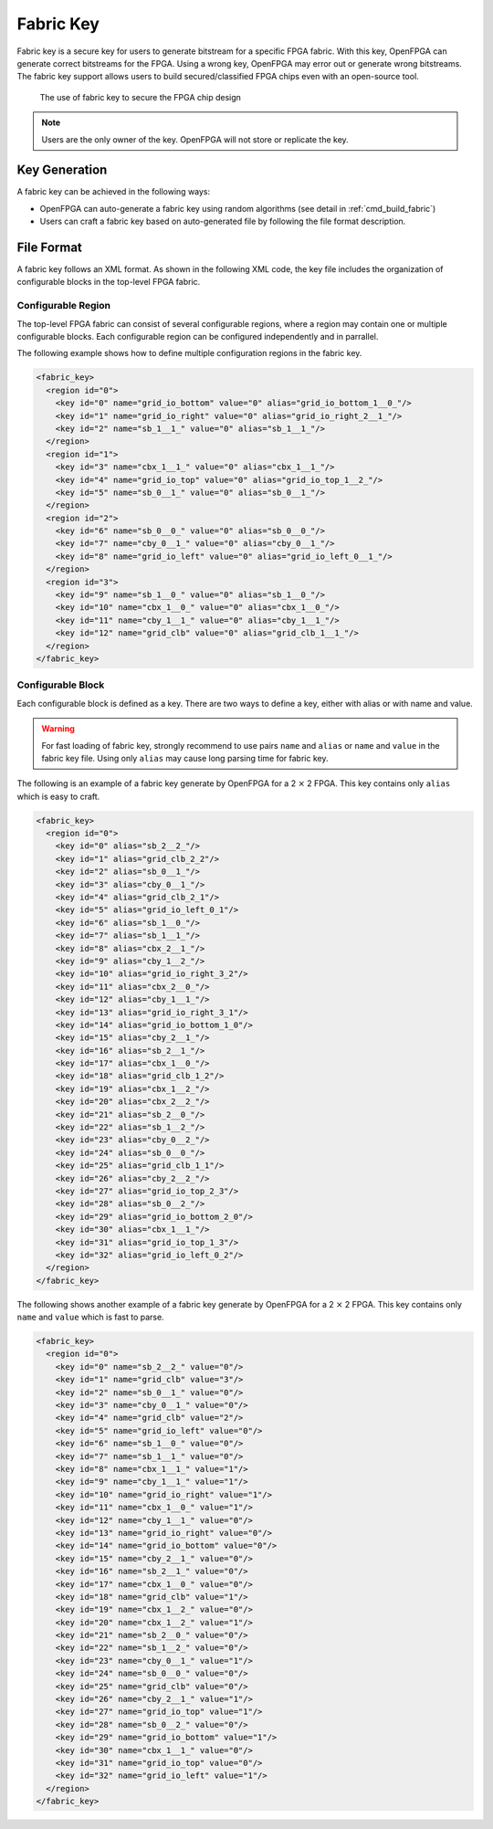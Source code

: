 .. _fabric_key:

Fabric Key
~~~~~~~~~~

Fabric key is a secure key for users to generate bitstream for a specific FPGA fabric. 
With this key, OpenFPGA can generate correct bitstreams for the FPGA.
Using a wrong key, OpenFPGA may error out or generate wrong bitstreams.
The fabric key support allows users to build secured/classified FPGA chips even with an open-source tool.

.. figure:: figures/fabric_key_motivation.png
   :scale: 60%
   :alt: map to buried treasure
 
   The use of fabric key to secure the FPGA chip design

.. note:: Users are the only owner of the key. OpenFPGA will not store or replicate the key.

Key Generation
``````````````
A fabric key can be achieved in the following ways:

- OpenFPGA can auto-generate a fabric key using random algorithms (see detail in :ref:`cmd_build_fabric`)

- Users can craft a fabric key based on auto-generated file by following the file format description.

File Format
```````````

A fabric key follows an XML format. As shown in the following XML code, the key file includes the organization of configurable blocks in the top-level FPGA fabric. 

Configurable Region
^^^^^^^^^^^^^^^^^^^

The top-level FPGA fabric can consist of several configurable regions, where a region may contain one or multiple configurable blocks. Each configurable region can be configured independently and in parrallel.

.. option:: <region id="<int>"/>

  - ``id`` indicates the unique id of a configurable region in the fabric.

  .. warning:: The id must start from zero!

  .. note:: The number of regions defined in the fabric key must be consistent with the number of regions defined in the configuration protocol of architecture description. (See details in :ref:`config_protocol`).

The following example shows how to define multiple configuration regions in the fabric key.

.. code-block:: xml

  <fabric_key>
    <region id="0">
      <key id="0" name="grid_io_bottom" value="0" alias="grid_io_bottom_1__0_"/>
      <key id="1" name="grid_io_right" value="0" alias="grid_io_right_2__1_"/>
      <key id="2" name="sb_1__1_" value="0" alias="sb_1__1_"/>
    </region>
    <region id="1">
      <key id="3" name="cbx_1__1_" value="0" alias="cbx_1__1_"/>
      <key id="4" name="grid_io_top" value="0" alias="grid_io_top_1__2_"/>
      <key id="5" name="sb_0__1_" value="0" alias="sb_0__1_"/>
    </region>
    <region id="2">
      <key id="6" name="sb_0__0_" value="0" alias="sb_0__0_"/>
      <key id="7" name="cby_0__1_" value="0" alias="cby_0__1_"/>
      <key id="8" name="grid_io_left" value="0" alias="grid_io_left_0__1_"/>
    </region>
    <region id="3">
      <key id="9" name="sb_1__0_" value="0" alias="sb_1__0_"/>
      <key id="10" name="cbx_1__0_" value="0" alias="cbx_1__0_"/>
      <key id="11" name="cby_1__1_" value="0" alias="cby_1__1_"/>
      <key id="12" name="grid_clb" value="0" alias="grid_clb_1__1_"/>
    </region>
  </fabric_key>


Configurable Block
^^^^^^^^^^^^^^^^^^^

Each configurable block is defined as a key. There are two ways to define a key, either with alias or with name and value. 

.. option:: <key id="<int>" alias="<string>" name="<string>" value="<int>"/>

  - ``id`` indicates the sequence of the configurable memory block in the top-level FPGA fabric.

  - ``name`` indicates the module name of the configurable memory block. This property becomes optional when ``alias`` is defined.

  - ``value`` indicates the instance id of the configurable memory block in the top-level FPGA fabric. This property becomes optional when ``alias`` is defined.

  - ``alias`` indicates the instance name of the configurable memory block in the top-level FPGA fabric. If a valid alias is specified, the ``name`` and ``value`` are not required.

.. warning:: For fast loading of fabric key, strongly recommend to use pairs ``name`` and ``alias`` or ``name`` and ``value`` in the fabric key file. Using only ``alias`` may cause long parsing time for fabric key. 

The following is an example of a fabric key generate by OpenFPGA for a 2 :math:`\times` 2 FPGA.
This key contains only ``alias`` which is easy to craft.

.. code-block:: xml

  <fabric_key>
    <region id="0">
      <key id="0" alias="sb_2__2_"/>
      <key id="1" alias="grid_clb_2_2"/>
      <key id="2" alias="sb_0__1_"/>
      <key id="3" alias="cby_0__1_"/>
      <key id="4" alias="grid_clb_2_1"/>
      <key id="5" alias="grid_io_left_0_1"/>
      <key id="6" alias="sb_1__0_"/>
      <key id="7" alias="sb_1__1_"/>
      <key id="8" alias="cbx_2__1_"/>
      <key id="9" alias="cby_1__2_"/>
      <key id="10" alias="grid_io_right_3_2"/>
      <key id="11" alias="cbx_2__0_"/>
      <key id="12" alias="cby_1__1_"/>
      <key id="13" alias="grid_io_right_3_1"/>
      <key id="14" alias="grid_io_bottom_1_0"/>
      <key id="15" alias="cby_2__1_"/>
      <key id="16" alias="sb_2__1_"/>
      <key id="17" alias="cbx_1__0_"/>
      <key id="18" alias="grid_clb_1_2"/>
      <key id="19" alias="cbx_1__2_"/>
      <key id="20" alias="cbx_2__2_"/>
      <key id="21" alias="sb_2__0_"/>
      <key id="22" alias="sb_1__2_"/>
      <key id="23" alias="cby_0__2_"/>
      <key id="24" alias="sb_0__0_"/>
      <key id="25" alias="grid_clb_1_1"/>
      <key id="26" alias="cby_2__2_"/>
      <key id="27" alias="grid_io_top_2_3"/>
      <key id="28" alias="sb_0__2_"/>
      <key id="29" alias="grid_io_bottom_2_0"/>
      <key id="30" alias="cbx_1__1_"/>
      <key id="31" alias="grid_io_top_1_3"/>
      <key id="32" alias="grid_io_left_0_2"/>
    </region>
  </fabric_key>

The following shows another example of a fabric key generate by OpenFPGA for a 2 :math:`\times` 2 FPGA.
This key contains only ``name`` and ``value`` which is fast to parse.

.. code-block:: xml

  <fabric_key>
    <region id="0">
      <key id="0" name="sb_2__2_" value="0"/>
      <key id="1" name="grid_clb" value="3"/>
      <key id="2" name="sb_0__1_" value="0"/>
      <key id="3" name="cby_0__1_" value="0"/>
      <key id="4" name="grid_clb" value="2"/>
      <key id="5" name="grid_io_left" value="0"/>
      <key id="6" name="sb_1__0_" value="0"/>
      <key id="7" name="sb_1__1_" value="0"/>
      <key id="8" name="cbx_1__1_" value="1"/>
      <key id="9" name="cby_1__1_" value="1"/>
      <key id="10" name="grid_io_right" value="1"/>
      <key id="11" name="cbx_1__0_" value="1"/>
      <key id="12" name="cby_1__1_" value="0"/>
      <key id="13" name="grid_io_right" value="0"/>
      <key id="14" name="grid_io_bottom" value="0"/>
      <key id="15" name="cby_2__1_" value="0"/>
      <key id="16" name="sb_2__1_" value="0"/>
      <key id="17" name="cbx_1__0_" value="0"/>
      <key id="18" name="grid_clb" value="1"/>
      <key id="19" name="cbx_1__2_" value="0"/>
      <key id="20" name="cbx_1__2_" value="1"/>
      <key id="21" name="sb_2__0_" value="0"/>
      <key id="22" name="sb_1__2_" value="0"/>
      <key id="23" name="cby_0__1_" value="1"/>
      <key id="24" name="sb_0__0_" value="0"/>
      <key id="25" name="grid_clb" value="0"/>
      <key id="26" name="cby_2__1_" value="1"/>
      <key id="27" name="grid_io_top" value="1"/>
      <key id="28" name="sb_0__2_" value="0"/>
      <key id="29" name="grid_io_bottom" value="1"/>
      <key id="30" name="cbx_1__1_" value="0"/>
      <key id="31" name="grid_io_top" value="0"/>
      <key id="32" name="grid_io_left" value="1"/>
    </region>
  </fabric_key>


